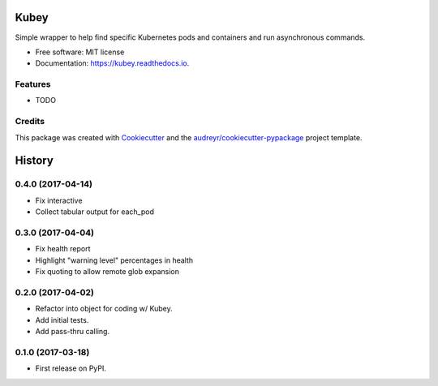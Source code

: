 ===============================
Kubey
===============================


.. image:: https://img.shields.io/pypi/v/kubey.svg
        :target: https://pypi.python.org/pypi/kubey

.. image:: https://img.shields.io/travis/bradrf/kubey.svg
        :target: https://travis-ci.org/bradrf/kubey

.. image:: https://readthedocs.org/projects/kubey/badge/?version=latest
        :target: https://kubey.readthedocs.io/en/latest/?badge=latest
        :alt: Documentation Status


Simple wrapper to help find specific Kubernetes pods and containers and run asynchronous commands.


* Free software: MIT license
* Documentation: https://kubey.readthedocs.io.


Features
--------

* TODO

Credits
---------

This package was created with Cookiecutter_ and the `audreyr/cookiecutter-pypackage`_ project template.

.. _Cookiecutter: https://github.com/audreyr/cookiecutter
.. _`audreyr/cookiecutter-pypackage`: https://github.com/audreyr/cookiecutter-pypackage


=======
History
=======

0.4.0 (2017-04-14)
------------------

* Fix interactive
* Collect tabular output for each_pod


0.3.0 (2017-04-04)
------------------

* Fix health report
* Highlight "warning level" percentages in health
* Fix quoting to allow remote glob expansion


0.2.0 (2017-04-02)
------------------

* Refactor into object for coding w/ Kubey.
* Add initial tests.
* Add pass-thru calling.


0.1.0 (2017-03-18)
------------------

* First release on PyPI.


